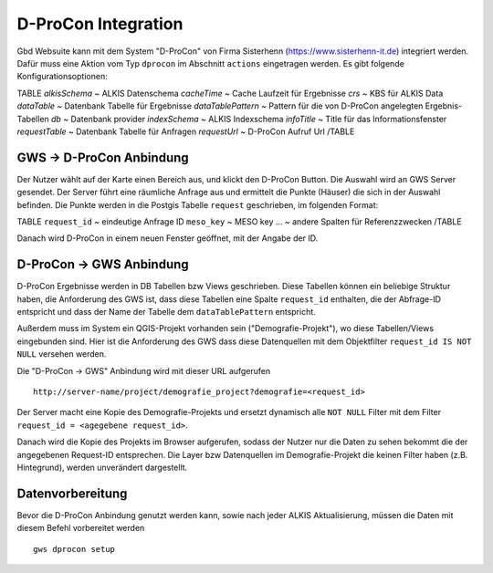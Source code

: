 D-ProCon Integration
====================

Gbd Websuite kann mit dem System "D-ProCon" von Firma Sisterhenn (https://www.sisterhenn-it.de) integriert werden. Dafür muss eine Aktion vom Typ ``dprocon`` im Abschnitt ``actions`` eingetragen werden. Es gibt folgende Konfigurationsoptionen:

TABLE
*alkisSchema* ~ ALKIS Datenschema
*cacheTime* ~ Cache Laufzeit für Ergebnisse
*crs* ~ KBS für ALKIS Data
*dataTable* ~ Datenbank Tabelle für Ergebnisse
*dataTablePattern* ~ Pattern für die von D-ProCon angelegten Ergebnis-Tabellen
*db* ~ Datenbank provider
*indexSchema* ~ ALKIS Indexschema
*infoTitle* ~ Title für das Informationsfenster
*requestTable* ~ Datenbank Tabelle für Anfragen
*requestUrl* ~ D-ProCon Aufruf Url
/TABLE

GWS -> D-ProCon Anbindung
-------------------------

Der Nutzer wählt auf der Karte einen Bereich aus, und klickt den D-ProCon Button.
Die Auswahl wird an GWS Server gesendet. Der Server führt eine räumliche Anfrage aus
und ermittelt die Punkte (Häuser) die sich in der Auswahl befinden. Die Punkte werden
in die Postgis Tabelle ``request`` geschrieben, im folgenden Format:

TABLE
``request_id`` ~ eindeutige Anfrage ID
``meso_key`` ~ MESO key
... ~ andere Spalten für Referenzzwecken
/TABLE

Danach wird D-ProCon in einem neuen Fenster geöffnet, mit der Angabe der ID.

D-ProCon -> GWS Anbindung
-------------------------

D-ProCon Ergebnisse werden in DB Tabellen bzw Views geschrieben. Diese Tabellen können ein beliebige Struktur haben, die Anforderung des GWS ist, dass diese Tabellen eine Spalte ``request_id`` enthalten, die der Abfrage-ID entspricht und dass der Name der Tabelle dem ``dataTablePattern`` entspricht.

Außerdem muss im System ein QGIS-Projekt vorhanden sein ("Demografie-Projekt"), wo diese Tabellen/Views eingebunden sind.
Hier ist die Anforderung des GWS dass diese Datenquellen mit dem Objektfilter ``request_id IS NOT NULL`` versehen werden.

Die "D-ProCon -> GWS" Anbindung wird mit dieser URL aufgerufen ::

    http://server-name/project/demografie_project?demografie=<request_id>

Der Server macht eine Kopie des Demografie-Projekts und ersetzt dynamisch alle ``NOT NULL`` Filter mit dem Filter ``request_id = <agegebene request_id>``.

Danach wird die Kopie des Projekts im Browser aufgerufen, sodass der Nutzer nur die Daten zu sehen bekommt
die der angegebenen Request-ID entsprechen. Die Layer bzw Datenquellen im Demografie-Projekt
die keinen Filter haben (z.B. Hintegrund), werden unverändert dargestellt.

Datenvorbereitung
-----------------

Bevor die D-ProCon Anbindung genutzt werden kann, sowie nach jeder ALKIS Aktualisierung, müssen die Daten mit diesem Befehl vorbereitet werden ::

    gws dprocon setup
